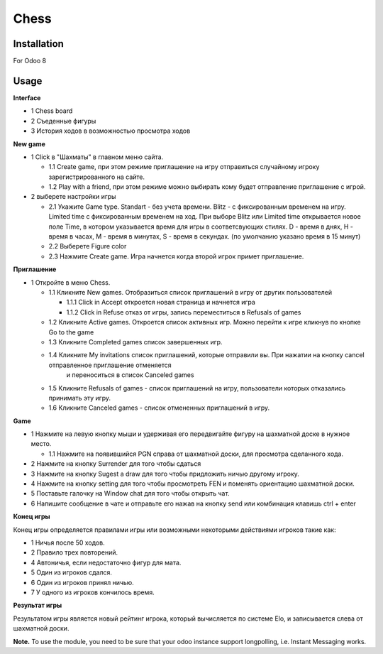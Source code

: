 =======
 Chess
=======

Installation
============

For Odoo 8

Usage
=====

**Interface**

* 1 Chess board
* 2 Съеденные фигуры
* 3 История ходов в возможностью просмотра ходов

**New game**

* 1 Click в "Шахматы" в главном меню сайта.

  * 1.1 Create game, при этом режиме приглашение на игру отправиться случайному игроку зарегистрированного на сайте.
  * 1.2 Play with a friend, при этом режиме можно выбирать кому будет отправление приглашение с игрой.

* 2 выберете настройки игры

  * 2.1 Укажите Game type. Standart - без учета времени. Blitz - с фиксированным временем на игру.  Limited time с фиксированным временем на ход. При выборе Blitz или Limited time открывается новое поле Time, в котором указывается время для игры в соответсвующих стилях. D - время в днях, H - время в часах, M - время в минутах, S - время в секундах. (по умолчанию указано время в 15 минут)
  * 2.2 Выберете Figure color
  * 2.3 Нажмите Create game. Игра начнется когда второй игрок примет приглашение.

**Приглашение**

* 1 Откройте в меню Chess.

  * 1.1 Кликните New games. Отобразиться список приглашений в игру от других пользователей

    * 1.1.1 Click in Accept откроется новая страница и начнется игра
    * 1.1.2 Click in Refuse отказ от игры, запись переместиться в Refusals of games

  * 1.2 Кликните Active games. Откроется список активных игр. Можно перейти к игре кликнув по кнопке Go to the game
  * 1.3 Кликните Completed games список завершенных игр.
  * 1.4 Кликните My invitations список приглашений, которые отправили вы. При нажатии на кнопку cancel отправленное приглашение отменяется
        и переноситься в список Canceled games
  * 1.5 Кликните Refusals of games - список приглашений на игру, пользователи которых отказались принимать эту игру.
  * 1.6 Кликните Canceled games - список отмененных приглашений в игру.

**Game**

* 1 Нажмите на левую кнопку мыши и удерживая его передвигайте фигуру на шахматной доске в нужное место.

  * 1.1 Нажмите на появившийся PGN справа от шахматной доски, для просмотра сделанного хода.

* 2 Нажмите на кнопку Surrender для того чтобы сдаться
* 3 Нажмите на кнопку Sugest a draw для того чтобы придложить ничью другому игроку.
* 4 Нажмите на кнопку setting для того чтобы просмотреть FEN и поменять ориентацию шахматной доски.
* 5 Поставьте галочку на Window chat для того чтобы открыть чат.
* 6 Напишите сообщение в чате и отправьте его нажав на кнопку send или комбинация клавишь ctrl + enter

**Конец игры**

Конец игры определяется правилами игры или возможными некоторыми действиями игроков такие как:

* 1 Ничья после 50 ходов.
* 2 Правило трех повторений.
* 4 Автоничья, если недостаточно фигур для мата.
* 5 Один из игроков сдался.
* 6 Один из игроков принял ничью.
* 7 У одного из игроков кончилось время.

**Результат игры**

Результатом игры является новый рейтинг игрока, который вычисляется по системе Elo, и записывается слева от шахматной доски.

**Note.** To use the module, you need to be sure that your odoo instance support longpolling, i.e. Instant Messaging works.